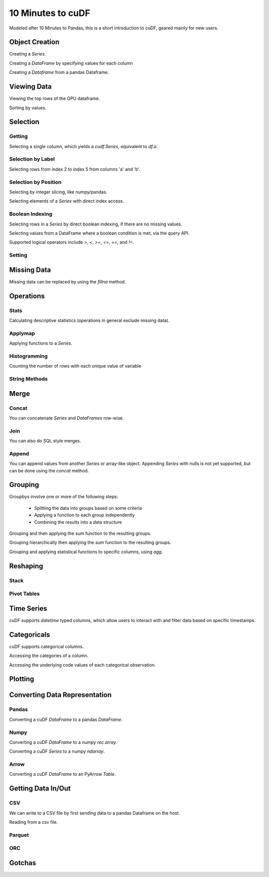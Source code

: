 10 Minutes to cuDF
=======================

Modeled after 10 Minutes to Pandas, this is a short introduction to cuDF, geared mainly for new users.

.. ipython:: python
   :suppress:

   import os
   import numpy as np
   import pandas as pd
   import cudf
   np.random.seed(12)

   #### Portions of this were borrowed from the
   #### cuDF cheatsheet and existing documentation.
   #### Created November, 2018.


Object Creation
---------------

Creating a `Series`.

.. ipython:: python

    s = cudf.Series([1,2,3,None,4])
    print(s)

Creating a `DataFrame` by specifying values for each column

.. ipython:: python

    df = cudf.DataFrame([('a', list(range(20))),
    ('b', list(reversed(range(20)))),
    ('c', list(range(20)))])
    print(df)


Creating a `Dataframe` from a pandas Dataframe. 

.. ipython:: python

    pdf = pd.DataFrame({'a': [0, 1, 2, 3],'b': [0.1, 0.2, None, 0.3]})
    gdf = cudf.DataFrame.from_pandas(pdf)
    print(gdf)


Viewing Data
-------------

Viewing the top rows of the GPU dataframe.

.. ipython:: python

    print(df.head(2))

Sorting by values.

.. ipython:: python

    print(df.sort_values(by='a', ascending=False))


Selection
------------

Getting
~~~~~~~~~~~~~~

Selecting a single column, which yields a `cudf.Series`, equivalent to `df.a`.

.. ipython:: python

    print(df['a'])



Selection by Label
~~~~~~~~~~~~~~~~~~~~~

Selecting rows from index 2 to index 5 from columns 'a' and 'b'.

.. ipython:: python

    print(df.loc[2:5, ['a', 'b']])



Selection by Position
~~~~~~~~~~~~~~~~~~~~~~

Selecting by integer slicing, like numpy/pandas.

.. ipython:: python

    print(df[3:5])

Selecting elements of a `Series` with direct index access.

.. ipython:: python

    print(s[2])


Boolean Indexing
~~~~~~~~~~~~~~~~~~~~~

Selecting rows in a `Series` by direct boolean indexing, if there are no missing values.

.. ipython:: python

    print(df.b[df.b > 15])


Selecting values from a DataFrame where a boolean condition is met, via the `query` API.

.. ipython:: python

    print(df.query("b == 3"))

Supported logical operators include `>`, `<`, `>=`, `<=`, `==`, and `!=`.


Setting
~~~~~~~~~~


Missing Data
------------

Missing data can be replaced by using the `fillna` method.

.. ipython:: python

    print(s.fillna(999))


Operations
------------

Stats
~~~~~~~~~

Calculating descriptive statistics (operations in general exclude missing data).

.. ipython:: python

    print(s.mean(), s.var(), s.sum_of_squares())


Applymap
~~~~~~~~~

Applying functions to a `Series`.

.. ipython:: python

    def add_ten(num):
        return num + 10

    print(df['a'].applymap(add_ten))


Histogramming
~~~~~~~~~~~~~~~~~~~~~

Counting the number of rows with each unique value of variable

.. ipython:: python

    print(df.a.value_counts())


String Methods
~~~~~~~~~~~~~~~~~~~~~


Merge
------------

Concat
~~~~~~~~~~~~~~~~~~~~~

You can concatenate `Series` and `DataFrames` row-wise.

.. ipython:: python

    print(cudf.concat([s, s]))

    print(cudf.concat([df.head(), df.head()], ignore_index=True))


Join
~~~~~~~~~~~~~~~~~~~~~

You can also do SQL style merges.

.. ipython:: python

    df_a = cudf.DataFrame()
    df_a['key'] = [0, 1, 2, 3, 4]
    df_a['vals_a'] = [float(i + 10) for i in range(5)]

    df_b = cudf.DataFrame()
    df_b['key'] = [1, 2, 4]
    df_b['vals_b'] = [float(i+10) for i in range(3)]

    df_merged = df_a.merge(df_b, on=['key'], how='left')
    print(df_merged.sort_values('key'))


Append
~~~~~~~~~~~~~~~~~~~~~

You can append values from another `Series` or array-like object. Appending `Series` with nulls is not yet supported, but can be done using the `concat` method.

.. ipython:: python

    print(df.a.head().append(df.b.head()))


Grouping
------------

Groupbys involve one or more of the following steps:

    - Splitting the data into groups based on some criteria
    - Applying a function to each group independently
    - Combining the results into a data structure

.. ipython:: python

    df['agg_col1'] = [1 if x % 2 == 0 else 0 for x in range(len(df))]
    df['agg_col2'] = [1 if x % 3 == 0 else 0 for x in range(len(df))]

Grouping and then applying the `sum` function to the resulting groups.


.. ipython:: python

    print(df.groupby('agg_col1').sum())


Grouping hierarchically then applying the `sum` function to the resulting groups.

.. ipython:: python

    print(df.groupby(['agg_col1', 'agg_col2']).sum())


Grouping and applying statistical functions to specific columns, using `agg`.

.. ipython:: python

    print(df.groupby('agg_col1').agg({'a':'max', 'b':'mean', 'c':'sum'}))


Reshaping
------------

Stack
~~~~~~~~~~~~~~~~~~~~~


Pivot Tables
~~~~~~~~~~~~~~~~~~~~~



Time Series
------------
cuDF supports `datetime` typed columns, which allow users to interact with and filter data based on specific timestamps.

.. ipython:: python

    import datetime as dt

    date_df = cudf.DataFrame()
    date_df['date'] = pd.date_range('11/20/2018', periods=72, freq='D')
    date_df['value'] = np.random.sample(len(date_df))

    search_date = dt.datetime.strptime('2018-11-23', '%Y-%m-%d')
    print(date_df.query('date <= @search_date'))


Categoricals
------------

cuDF supports categorical columns.

.. ipython:: python

    pdf = pd.DataFrame({"id":[1,2,3,4,5,6], "grade":['a', 'b', 'b', 'a', 'a', 'e']})
    pdf["grade"] = pdf["grade"].astype("category")

    gdf = cudf.DataFrame.from_pandas(pdf)
    print(gdf)


Accessing the categories of a column.

.. ipython:: python

    print(gdf.grade.cat.categories)

Accessing the underlying code values of each categorical observation.

.. ipython:: python

    print(gdf.grade.cat.codes)

Plotting
------------



Converting Data Representation
--------------------------------


Pandas
~~~~~~~~

Converting a cuDF `DataFrame` to a pandas `DataFrame`.

.. ipython:: python

    print(df.head().to_pandas())

Numpy
~~~~~~~~

Converting a cuDF `DataFrame` to a numpy `rec.array`.

.. ipython:: python

    print(df.to_records())

Converting a cuDF `Series` to a numpy `ndarray`.

.. ipython:: python

    print(df['a'].to_array())

Arrow
~~~~~~~~

Converting a cuDF `DataFrame` to an PyArrow `Table`.

.. ipython:: python

    print(df.to_arrow())


Getting Data In/Out
------------------------


CSV
~~~~

We can write to a CSV file by first sending data to a pandas Dataframe on the host.

.. ipython:: python

    df.to_pandas().to_csv('foo.txt', index=False)


Reading from a csv file. 

.. ipython:: python

    df = cudf.read_csv('foo.txt', delimiter=',',
            names=['a', 'b', 'c', 'a1', 'a2'],
            dtype=['int64', 'int64', 'int64', 'int64', 'int64'],
            skiprows=1)
    print(df)


Parquet
~~~~~~~~~


ORC
~~~~~~~~~




Gotchas
--------


